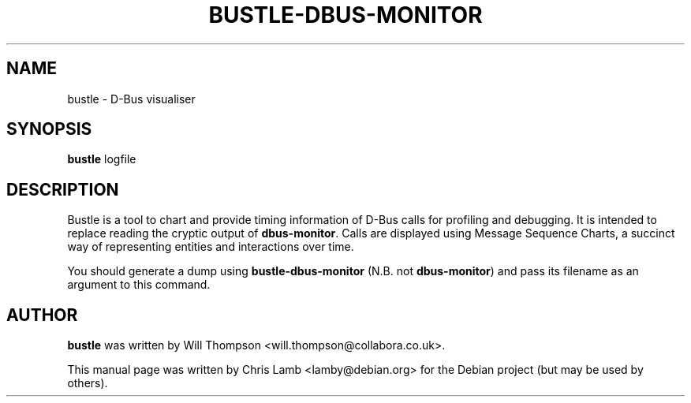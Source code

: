 .TH BUSTLE-DBUS-MONITOR 1 "January 8, 2009"
.SH NAME
bustle \- D-Bus visualiser
.SH SYNOPSIS
.B bustle
.RI logfile
.SH DESCRIPTION
Bustle is a tool to chart and provide timing information of D-Bus calls for
profiling and debugging. It is intended to replace reading the cryptic output
of \fBdbus-monitor\fP. Calls are displayed using Message Sequence Charts, a
succinct way of representing entities and interactions over time.
.PP
You should generate a dump using \fBbustle-dbus-monitor\fP (N.B. not 
\fBdbus-monitor\fP) and pass its filename as an argument to this command.
.SH AUTHOR
\fBbustle\fP was written by Will Thompson <will.thompson@collabora.co.uk>.
.PP
This manual page was written by Chris Lamb <lamby@debian.org> for the Debian
project (but may be used by others).
